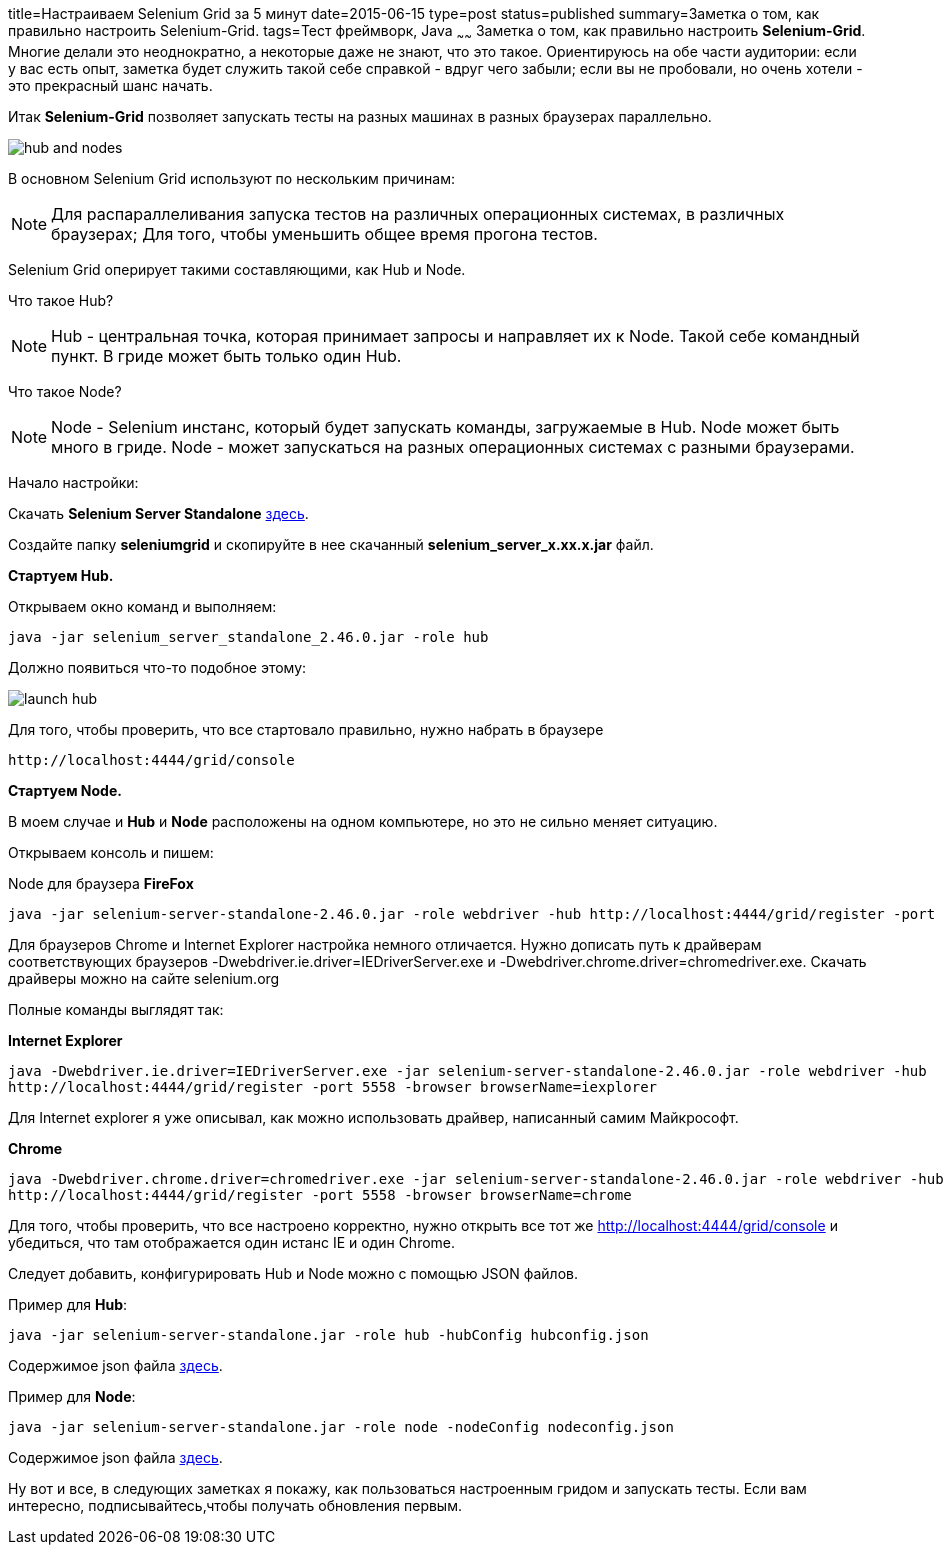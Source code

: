 title=Настраиваем Selenium Grid за 5 минут
date=2015-06-15
type=post
status=published
summary=Заметка о том, как правильно настроить Selenium-Grid.
tags=Тест фреймворк, Java
~~~~~~
Заметка о том, как правильно настроить **Selenium-Grid**. Многие делали это неоднократно, а некоторые даже не знают, что это такое. Ориентируюсь на обе части аудитории: если у вас есть опыт, заметка будет служить такой себе справкой - вдруг чего забыли; если вы не пробовали, но очень хотели - это прекрасный шанс начать.

Итак **Selenium-Grid** позволяет запускать тесты на разных машинах в разных браузерах параллельно.

image::http://cdn.guru99.com/images/hub_and_nodes.jpg[]

В основном Selenium Grid используют по нескольким причинам:

[NOTE]
===============================
Для распараллеливания запуска тестов на различных операционных системах, в различных браузерах;
Для того, чтобы уменьшить общее время прогона тестов.
===============================

Selenium Grid оперирует такими составляющими, как Hub и Node.

Что такое Hub?

[NOTE]
===============================
Hub - центральная точка, которая принимает запросы и направляет их к Node. Такой себе командный пункт.
В гриде может быть только один Hub.
===============================

Что такое Node?

[NOTE]
===============================
Node - Selenium инстанс, который будет запускать команды, загружаемые в Hub.
Node может быть много в гриде.
Node - может запускаться на разных операционных системах с разными браузерами.
===============================

Начало настройки:

Скачать **Selenium Server Standalone** http://docs.seleniumhq.org/download/[здесь].

Создайте папку **seleniumgrid** и скопируйте в нее скачанный **selenium_server_x.xx.x.jar** файл.

**Стартуем Hub.**

Открываем окно команд и выполняем:

[source, xml]
----
java -jar selenium_server_standalone_2.46.0.jar -role hub
----

Должно появиться что-то подобное этому:

image::http://cdn.guru99.com/images/launch_hub.jpg[]

Для того, чтобы проверить, что все стартовало правильно, нужно набрать в браузере

[source, xml]
----
http://localhost:4444/grid/console
----

**Стартуем Node.**

В моем случае и **Hub** и **Node** расположены на одном компьютере, но это не сильно меняет ситуацию.

Открываем консоль и пишем:

Node для браузера **FireFox**

[source, xml]
----
java -jar selenium-server-standalone-2.46.0.jar -role webdriver -hub http://localhost:4444/grid/register -port 5556 -browser browserName=firefox
----

Для браузеров Chrome и Internet Explorer настройка немного отличается. Нужно дописать путь к драйверам соответствующих браузеров -Dwebdriver.ie.driver=IEDriverServer.exe и -Dwebdriver.chrome.driver=chromedriver.exe. Скачать драйверы можно на сайте selenium.org

Полные команды выглядят так:

.**Internet Explorer**
[source, xml]
----
java -Dwebdriver.ie.driver=IEDriverServer.exe -jar selenium-server-standalone-2.46.0.jar -role webdriver -hub
http://localhost:4444/grid/register -port 5558 -browser browserName=iexplorer
----

Для Internet explorer я уже описывал, как можно использовать драйвер, написанный самим Майкрософт.

.**Chrome**
[source, xml]
----
java -Dwebdriver.chrome.driver=chromedriver.exe -jar selenium-server-standalone-2.46.0.jar -role webdriver -hub
http://localhost:4444/grid/register -port 5558 -browser browserName=chrome
----

Для того, чтобы проверить, что все настроено корректно, нужно открыть все тот же http://localhost:4444/grid/console и убедиться, что там отображается один истанс IE и один Chrome.

Следует добавить, конфигурировать Hub и Node можно с помощью JSON файлов.

Пример для **Hub**:

[source, xml]
----
java -jar selenium-server-standalone.jar -role hub -hubConfig hubconfig.json
----

Содержимое json файла https://github.com/SeleniumHQ/selenium/blob/master/java/server/src/org/openqa/grid/common/defaults/DefaultHub.json[здесь].

Пример для **Node**:

[source, xml]
----
java -jar selenium-server-standalone.jar -role node -nodeConfig nodeconfig.json
----

Содержимое json файла https://github.com/SeleniumHQ/selenium/blob/master/java/server/src/org/openqa/grid/common/defaults/DefaultNode.json[здесь].

Ну вот и все, в следующих заметках я покажу, как пользоваться настроенным гридом и запускать тесты. Если вам интересно, подписывайтесь,чтобы получать обновления первым.



